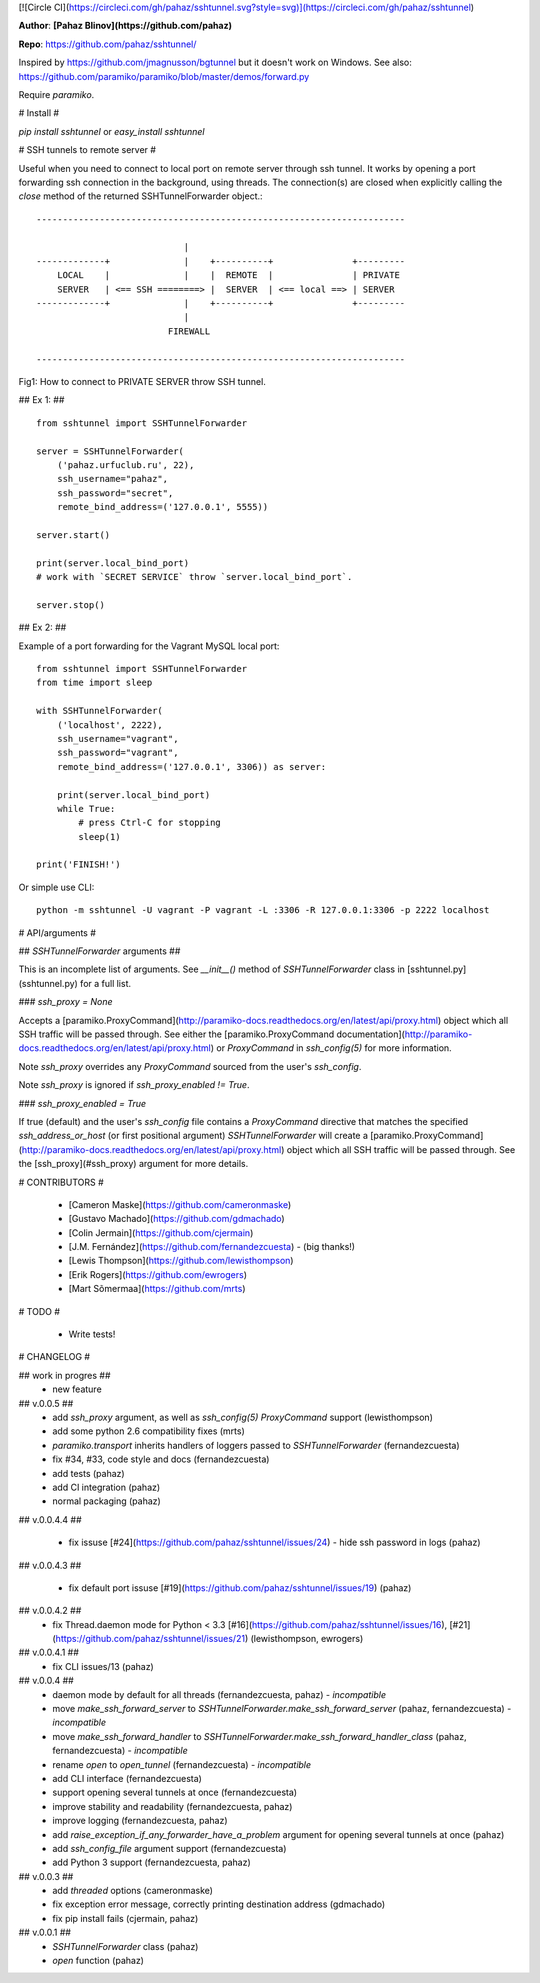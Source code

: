 [![Circle CI](https://circleci.com/gh/pahaz/sshtunnel.svg?style=svg)](https://circleci.com/gh/pahaz/sshtunnel)

**Author**: **[Pahaz Blinov](https://github.com/pahaz)**

**Repo**: https://github.com/pahaz/sshtunnel/

Inspired by https://github.com/jmagnusson/bgtunnel but it doesn't work on Windows.  
See also: https://github.com/paramiko/paramiko/blob/master/demos/forward.py

Require `paramiko`.

# Install #

`pip install sshtunnel` or `easy_install sshtunnel`

# SSH tunnels to remote server #

Useful when you need to connect to local port on remote server through ssh
tunnel. It works by opening a port forwarding ssh connection in the
background, using threads. The connection(s) are closed when explicitly
calling the `close` method of the returned SSHTunnelForwarder object.::

    ----------------------------------------------------------------------
    
                                |
    -------------+              |    +----------+               +---------
        LOCAL    |              |    |  REMOTE  |               | PRIVATE
        SERVER   | <== SSH ========> |  SERVER  | <== local ==> | SERVER
    -------------+              |    +----------+               +---------
                                |
                             FIREWALL
    
    ----------------------------------------------------------------------

Fig1: How to connect to PRIVATE SERVER throw SSH tunnel.


## Ex 1: ## ::

    from sshtunnel import SSHTunnelForwarder
    
    server = SSHTunnelForwarder(
        ('pahaz.urfuclub.ru', 22),
        ssh_username="pahaz",
        ssh_password="secret",
        remote_bind_address=('127.0.0.1', 5555))
    
    server.start()
    
    print(server.local_bind_port)
    # work with `SECRET SERVICE` throw `server.local_bind_port`.
    
    server.stop()

## Ex 2: ##

Example of a port forwarding for the Vagrant MySQL local port::

    from sshtunnel import SSHTunnelForwarder
    from time import sleep
    
    with SSHTunnelForwarder(
        ('localhost', 2222),
        ssh_username="vagrant",
        ssh_password="vagrant",
        remote_bind_address=('127.0.0.1', 3306)) as server:
    
        print(server.local_bind_port)
        while True:
            # press Ctrl-C for stopping
            sleep(1)
    
    print('FINISH!')

Or simple use CLI::

    python -m sshtunnel -U vagrant -P vagrant -L :3306 -R 127.0.0.1:3306 -p 2222 localhost

# API/arguments #

## `SSHTunnelForwarder` arguments ##

This is an incomplete list of arguments.  See `__init__()` method of `SSHTunnelForwarder` class in [sshtunnel.py](sshtunnel.py) for a full list.

### `ssh_proxy = None`

Accepts a [paramiko.ProxyCommand](http://paramiko-docs.readthedocs.org/en/latest/api/proxy.html) object which all SSH traffic will be passed through.  See either the [paramiko.ProxyCommand documentation](http://paramiko-docs.readthedocs.org/en/latest/api/proxy.html) or `ProxyCommand` in `ssh_config(5)` for more information.

Note `ssh_proxy` overrides any `ProxyCommand` sourced from the user's `ssh_config`.

Note `ssh_proxy` is ignored if `ssh_proxy_enabled != True`.

### `ssh_proxy_enabled = True`

If true (default) and the user's `ssh_config` file contains a `ProxyCommand` directive that matches the specified `ssh_address_or_host` (or first positional argument) `SSHTunnelForwarder` will create a [paramiko.ProxyCommand](http://paramiko-docs.readthedocs.org/en/latest/api/proxy.html) object which all SSH traffic will be passed through.  See the [ssh_proxy](#ssh_proxy) argument for more details.


# CONTRIBUTORS #

 - [Cameron Maske](https://github.com/cameronmaske)
 - [Gustavo Machado](https://github.com/gdmachado)
 - [Colin Jermain](https://github.com/cjermain)
 - [J.M. Fernández](https://github.com/fernandezcuesta) - (big thanks!)
 - [Lewis Thompson](https://github.com/lewisthompson)
 - [Erik Rogers](https://github.com/ewrogers)
 - [Mart Sõmermaa](https://github.com/mrts)

# TODO #

 - Write tests!
 
# CHANGELOG #

## work in progres ##
 - new feature

## v.0.0.5 ##
 - add `ssh_proxy` argument, as well as `ssh_config(5)` `ProxyCommand` support (lewisthompson)
 - add some python 2.6 compatibility fixes (mrts)
 - `paramiko.transport` inherits handlers of loggers passed to `SSHTunnelForwarder` (fernandezcuesta)
 - fix #34, #33, code style and docs (fernandezcuesta)
 - add tests (pahaz)
 - add CI integration (pahaz)
 - normal packaging (pahaz)

## v.0.0.4.4 ##

 - fix issuse [#24](https://github.com/pahaz/sshtunnel/issues/24) - hide ssh password in logs (pahaz)

## v.0.0.4.3 ##

 - fix default port issuse [#19](https://github.com/pahaz/sshtunnel/issues/19) (pahaz)

## v.0.0.4.2 ##
 - fix Thread.daemon mode for Python < 3.3 [#16](https://github.com/pahaz/sshtunnel/issues/16), [#21](https://github.com/pahaz/sshtunnel/issues/21) (lewisthompson, ewrogers)

## v.0.0.4.1 ##
 - fix CLI issues/13 (pahaz)

## v.0.0.4 ##
 - daemon mode by default for all threads (fernandezcuesta, pahaz) - *incompatible*
 - move `make_ssh_forward_server` to `SSHTunnelForwarder.make_ssh_forward_server` (pahaz, fernandezcuesta) - *incompatible*
 - move `make_ssh_forward_handler` to `SSHTunnelForwarder.make_ssh_forward_handler_class` (pahaz, fernandezcuesta) - *incompatible*
 - rename `open` to `open_tunnel` (fernandezcuesta) - *incompatible*
 - add CLI interface (fernandezcuesta)
 - support opening several tunnels at once (fernandezcuesta)
 - improve stability and readability (fernandezcuesta, pahaz)
 - improve logging (fernandezcuesta, pahaz)
 - add `raise_exception_if_any_forwarder_have_a_problem` argument for opening several tunnels at once (pahaz)
 - add `ssh_config_file` argument support (fernandezcuesta)
 - add Python 3 support (fernandezcuesta, pahaz)

## v.0.0.3 ##
 - add `threaded` options (cameronmaske)
 - fix exception error message, correctly printing destination address (gdmachado)
 - fix pip install fails (cjermain, pahaz)

## v.0.0.1 ##
 - `SSHTunnelForwarder` class (pahaz)
 - `open` function (pahaz)

